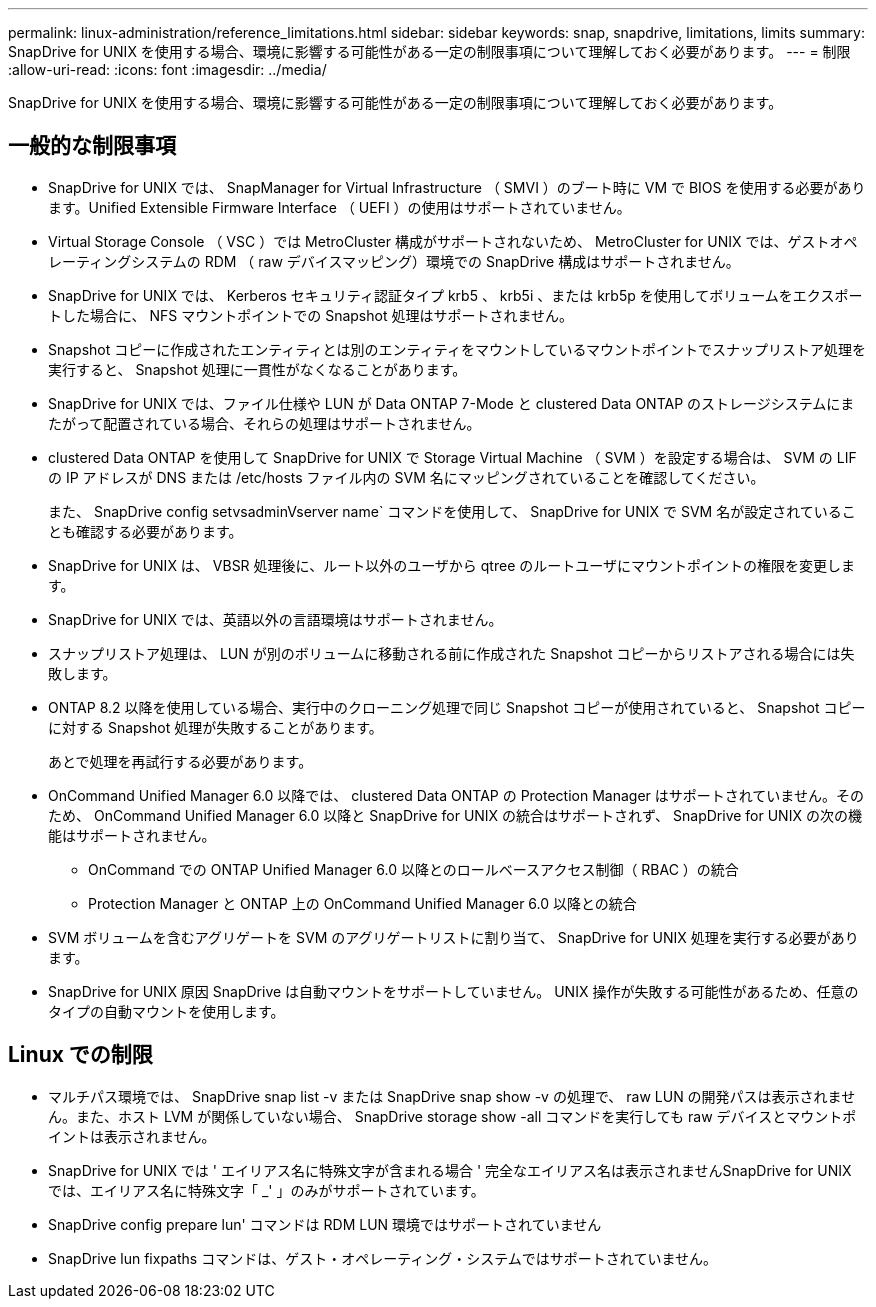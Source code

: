 ---
permalink: linux-administration/reference_limitations.html 
sidebar: sidebar 
keywords: snap, snapdrive, limitations, limits 
summary: SnapDrive for UNIX を使用する場合、環境に影響する可能性がある一定の制限事項について理解しておく必要があります。 
---
= 制限
:allow-uri-read: 
:icons: font
:imagesdir: ../media/


[role="lead"]
SnapDrive for UNIX を使用する場合、環境に影響する可能性がある一定の制限事項について理解しておく必要があります。



== 一般的な制限事項

* SnapDrive for UNIX では、 SnapManager for Virtual Infrastructure （ SMVI ）のブート時に VM で BIOS を使用する必要があります。Unified Extensible Firmware Interface （ UEFI ）の使用はサポートされていません。
* Virtual Storage Console （ VSC ）では MetroCluster 構成がサポートされないため、 MetroCluster for UNIX では、ゲストオペレーティングシステムの RDM （ raw デバイスマッピング）環境での SnapDrive 構成はサポートされません。
* SnapDrive for UNIX では、 Kerberos セキュリティ認証タイプ krb5 、 krb5i 、または krb5p を使用してボリュームをエクスポートした場合に、 NFS マウントポイントでの Snapshot 処理はサポートされません。
* Snapshot コピーに作成されたエンティティとは別のエンティティをマウントしているマウントポイントでスナップリストア処理を実行すると、 Snapshot 処理に一貫性がなくなることがあります。
* SnapDrive for UNIX では、ファイル仕様や LUN が Data ONTAP 7-Mode と clustered Data ONTAP のストレージシステムにまたがって配置されている場合、それらの処理はサポートされません。
* clustered Data ONTAP を使用して SnapDrive for UNIX で Storage Virtual Machine （ SVM ）を設定する場合は、 SVM の LIF の IP アドレスが DNS または /etc/hosts ファイル内の SVM 名にマッピングされていることを確認してください。
+
また、 SnapDrive config setvsadminVserver name` コマンドを使用して、 SnapDrive for UNIX で SVM 名が設定されていることも確認する必要があります。

* SnapDrive for UNIX は、 VBSR 処理後に、ルート以外のユーザから qtree のルートユーザにマウントポイントの権限を変更します。
* SnapDrive for UNIX では、英語以外の言語環境はサポートされません。
* スナップリストア処理は、 LUN が別のボリュームに移動される前に作成された Snapshot コピーからリストアされる場合には失敗します。
* ONTAP 8.2 以降を使用している場合、実行中のクローニング処理で同じ Snapshot コピーが使用されていると、 Snapshot コピーに対する Snapshot 処理が失敗することがあります。
+
あとで処理を再試行する必要があります。

* OnCommand Unified Manager 6.0 以降では、 clustered Data ONTAP の Protection Manager はサポートされていません。そのため、 OnCommand Unified Manager 6.0 以降と SnapDrive for UNIX の統合はサポートされず、 SnapDrive for UNIX の次の機能はサポートされません。
+
** OnCommand での ONTAP Unified Manager 6.0 以降とのロールベースアクセス制御（ RBAC ）の統合
** Protection Manager と ONTAP 上の OnCommand Unified Manager 6.0 以降との統合


* SVM ボリュームを含むアグリゲートを SVM のアグリゲートリストに割り当て、 SnapDrive for UNIX 処理を実行する必要があります。
* SnapDrive for UNIX 原因 SnapDrive は自動マウントをサポートしていません。 UNIX 操作が失敗する可能性があるため、任意のタイプの自動マウントを使用します。




== Linux での制限

* マルチパス環境では、 SnapDrive snap list -v または SnapDrive snap show -v の処理で、 raw LUN の開発パスは表示されません。また、ホスト LVM が関係していない場合、 SnapDrive storage show -all コマンドを実行しても raw デバイスとマウントポイントは表示されません。
* SnapDrive for UNIX では ' エイリアス名に特殊文字が含まれる場合 ' 完全なエイリアス名は表示されませんSnapDrive for UNIX では、エイリアス名に特殊文字「 _' 」のみがサポートされています。
* SnapDrive config prepare lun' コマンドは RDM LUN 環境ではサポートされていません
* SnapDrive lun fixpaths コマンドは、ゲスト・オペレーティング・システムではサポートされていません。


